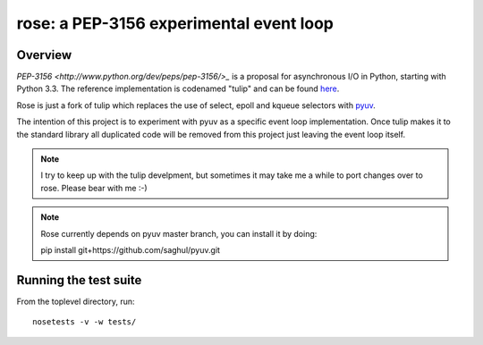 
========================================
rose: a PEP-3156 experimental event loop
========================================


Overview
========

`PEP-3156 <http://www.python.org/dev/peps/pep-3156/>_` is a proposal for asynchronous I/O in Python,
starting with Python 3.3. The reference implementation is codenamed "tulip" and can be found
`here <https://code.google.com/p/tulip/>`_.

Rose is just a fork of tulip which replaces the use of select, epoll and kqueue selectors
with `pyuv <https://github.com/saghul/pyuv>`_.

The intention of this project is to experiment with pyuv as a specific event loop implementation.
Once tulip makes it to the standard library all duplicated code will be removed from this project
just leaving the event loop itself.

.. note::
    I try to keep up with the tulip develpment, but sometimes it may take me a while to port
    changes over to rose. Please bear with me :-)

.. note::
    Rose currently depends on pyuv master branch, you can install it by doing:

    pip install git+https://github.com/saghul/pyuv.git


Running the test suite
======================

From the toplevel directory, run:

::

    nosetests -v -w tests/

